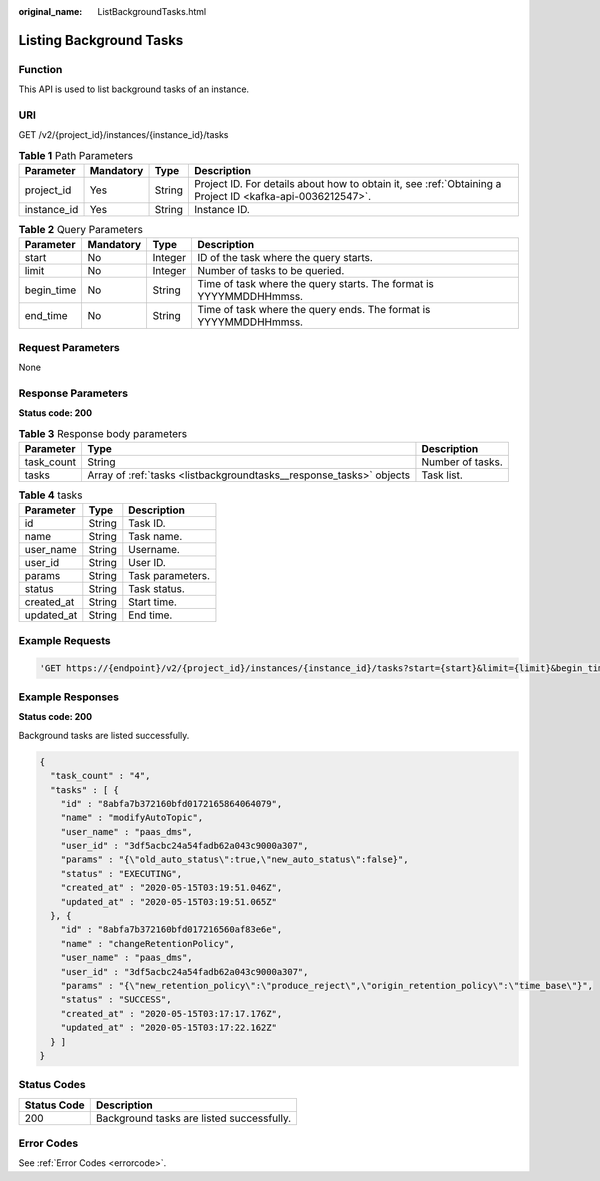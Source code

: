 :original_name: ListBackgroundTasks.html

.. _ListBackgroundTasks:

Listing Background Tasks
========================

Function
--------

This API is used to list background tasks of an instance.

URI
---

GET /v2/{project_id}/instances/{instance_id}/tasks

.. table:: **Table 1** Path Parameters

   +-------------+-----------+--------+-----------------------------------------------------------------------------------------------------------+
   | Parameter   | Mandatory | Type   | Description                                                                                               |
   +=============+===========+========+===========================================================================================================+
   | project_id  | Yes       | String | Project ID. For details about how to obtain it, see :ref:`Obtaining a Project ID <kafka-api-0036212547>`. |
   +-------------+-----------+--------+-----------------------------------------------------------------------------------------------------------+
   | instance_id | Yes       | String | Instance ID.                                                                                              |
   +-------------+-----------+--------+-----------------------------------------------------------------------------------------------------------+

.. table:: **Table 2** Query Parameters

   +------------+-----------+---------+--------------------------------------------------------------------+
   | Parameter  | Mandatory | Type    | Description                                                        |
   +============+===========+=========+====================================================================+
   | start      | No        | Integer | ID of the task where the query starts.                             |
   +------------+-----------+---------+--------------------------------------------------------------------+
   | limit      | No        | Integer | Number of tasks to be queried.                                     |
   +------------+-----------+---------+--------------------------------------------------------------------+
   | begin_time | No        | String  | Time of task where the query starts. The format is YYYYMMDDHHmmss. |
   +------------+-----------+---------+--------------------------------------------------------------------+
   | end_time   | No        | String  | Time of task where the query ends. The format is YYYYMMDDHHmmss.   |
   +------------+-----------+---------+--------------------------------------------------------------------+

Request Parameters
------------------

None

Response Parameters
-------------------

**Status code: 200**

.. table:: **Table 3** Response body parameters

   +------------+---------------------------------------------------------------------+------------------+
   | Parameter  | Type                                                                | Description      |
   +============+=====================================================================+==================+
   | task_count | String                                                              | Number of tasks. |
   +------------+---------------------------------------------------------------------+------------------+
   | tasks      | Array of :ref:`tasks <listbackgroundtasks__response_tasks>` objects | Task list.       |
   +------------+---------------------------------------------------------------------+------------------+

.. _listbackgroundtasks__response_tasks:

.. table:: **Table 4** tasks

   ========== ====== ================
   Parameter  Type   Description
   ========== ====== ================
   id         String Task ID.
   name       String Task name.
   user_name  String Username.
   user_id    String User ID.
   params     String Task parameters.
   status     String Task status.
   created_at String Start time.
   updated_at String End time.
   ========== ====== ================

Example Requests
----------------

.. code-block::

   'GET https://{endpoint}/v2/{project_id}/instances/{instance_id}/tasks?start={start}&limit={limit}&begin_time={begin_time}&end_time={end_time}'

Example Responses
-----------------

**Status code: 200**

Background tasks are listed successfully.

.. code-block::

   {
     "task_count" : "4",
     "tasks" : [ {
       "id" : "8abfa7b372160bfd0172165864064079",
       "name" : "modifyAutoTopic",
       "user_name" : "paas_dms",
       "user_id" : "3df5acbc24a54fadb62a043c9000a307",
       "params" : "{\"old_auto_status\":true,\"new_auto_status\":false}",
       "status" : "EXECUTING",
       "created_at" : "2020-05-15T03:19:51.046Z",
       "updated_at" : "2020-05-15T03:19:51.065Z"
     }, {
       "id" : "8abfa7b372160bfd017216560af83e6e",
       "name" : "changeRetentionPolicy",
       "user_name" : "paas_dms",
       "user_id" : "3df5acbc24a54fadb62a043c9000a307",
       "params" : "{\"new_retention_policy\":\"produce_reject\",\"origin_retention_policy\":\"time_base\"}",
       "status" : "SUCCESS",
       "created_at" : "2020-05-15T03:17:17.176Z",
       "updated_at" : "2020-05-15T03:17:22.162Z"
     } ]
   }

Status Codes
------------

=========== =========================================
Status Code Description
=========== =========================================
200         Background tasks are listed successfully.
=========== =========================================

Error Codes
-----------

See :ref:`Error Codes <errorcode>`.
